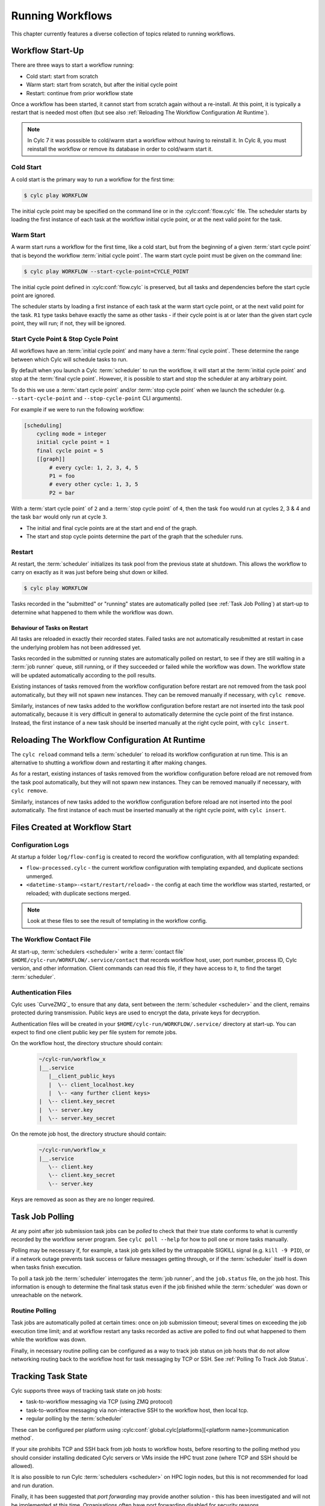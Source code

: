 .. _RunningWorkflows:

Running Workflows
=================

.. TODO - platformise

This chapter currently features a diverse collection of topics related
to running workflows.

.. _WorkflowStartUp:

Workflow Start-Up
-----------------

There are three ways to start a workflow running:

* Cold start: start from scratch
* Warm start: start from scratch, but after the initial cycle point
* Restart: continue from prior workflow state

Once a workflow has been started, it cannot start from scratch again without a
re-install. At this point, it is typically a restart that is needed most
often (but see also :ref:`Reloading The Workflow Configuration At Runtime`).

.. note::

   In Cylc 7 it was posssible to cold/warm start a workflow without having to
   reinstall it. In Cylc 8, you must reinstall the workflow or remove its
   database in order to cold/warm start it.

.. _Cold Start:

Cold Start
^^^^^^^^^^

A cold start is the primary way to run a workflow for the first time:

.. code-block:: console

   $ cylc play WORKFLOW

The initial cycle point may be specified on the command line or in the :cylc:conf:`flow.cylc`
file. The scheduler starts by loading the first instance of each task at the
workflow initial cycle point, or at the next valid point for the task.

.. _Warm Start:

Warm Start
^^^^^^^^^^

A warm start runs a workflow for the first time, like a cold start,
but from the beginning of a given :term:`start cycle point` that is beyond the
workflow :term:`initial cycle point`. The warm start cycle point must be given
on the command line:

.. code-block:: console

   $ cylc play WORKFLOW --start-cycle-point=CYCLE_POINT

The initial cycle point defined in :cylc:conf:`flow.cylc` is preserved, but
all tasks and dependencies before the start cycle point are ignored.

The scheduler starts by loading a first instance of each task at the warm
start cycle point, or at the next valid point for the task.
``R1`` type tasks behave exactly the same as other tasks - if their
cycle point is at or later than the given start cycle point, they will run; if
not, they will be ignored.

.. _start_stop_cycle_point:

Start Cycle Point & Stop Cycle Point
^^^^^^^^^^^^^^^^^^^^^^^^^^^^^^^^^^^^

All workflows have an :term:`initial cycle point` and many have a
:term:`final cycle point`. These determine the range between which Cylc will
schedule tasks to run.

By default when you launch a Cylc :term:`scheduler` to run the workflow,
it will start at the :term:`initial cycle point` and stop at the
:term:`final cycle point`. However, it is possible to start and stop the
scheduler at any arbitrary point.

To do this we use a :term:`start cycle point` and/or :term:`stop cycle point`
when we launch the scheduler
(e.g. ``--start-cycle-point`` and ``--stop-cycle-point`` CLI arguments).

For example if we were to run the following workflow:

.. code-block:: cylc

   [scheduling]
       cycling mode = integer
       initial cycle point = 1
       final cycle point = 5
       [[graph]]
           # every cycle: 1, 2, 3, 4, 5
           P1 = foo
           # every other cycle: 1, 3, 5
           P2 = bar

With a :term:`start cycle point` of ``2`` and a :term:`stop cycle point` of
``4``, then the task ``foo`` would run at cycles 2, 3 & 4 and the task ``bar``
would only run at cycle ``3``.

.. image:: ../../img/initial-start-stop-final-cp.svg
   :align: center

* The initial and final cycle points are at the start and end of the graph.
* The start and stop cycle points determine the part of the graph that the scheduler runs.


.. _RestartingWorkflows:

Restart
^^^^^^^

At restart, the :term:`scheduler` initializes its task pool from the previous
state at shutdown. This allows the workflow to carry on exactly as it was just
before being shut down or killed.

.. code-block:: console

   $ cylc play WORKFLOW

Tasks recorded in the "submitted" or "running" states are automatically polled
(see :ref:`Task Job Polling`) at start-up to determine what happened to
them while the workflow was down.


Behaviour of Tasks on Restart
"""""""""""""""""""""""""""""

All tasks are reloaded in exactly their recorded states. Failed tasks are
not automatically resubmitted at restart in case the underlying problem has not
been addressed yet.

Tasks recorded in the submitted or running states are automatically polled on
restart, to see if they are still waiting in a :term:`job runner` queue, still running, or
if they succeeded or failed while the workflow was down. The workflow state will be
updated automatically according to the poll results.

Existing instances of tasks removed from the workflow configuration before restart
are not removed from the task pool automatically, but they will not spawn new
instances. They can be removed manually if necessary,
with ``cylc remove``.

Similarly, instances of new tasks added to the workflow configuration before
restart are not inserted into the task pool automatically, because it is
very difficult in general to automatically determine the cycle point of
the first instance. Instead, the first instance of a new task should be
inserted manually at the right cycle point, with ``cylc insert``.


.. _Reloading The Workflow Configuration At Runtime:

Reloading The Workflow Configuration At Runtime
-----------------------------------------------

The ``cylc reload`` command tells a :term:`scheduler` to reload its
workflow configuration at run time. This is an alternative to shutting a
workflow down and restarting it after making changes.

As for a restart, existing instances of tasks removed from the workflow
configuration before reload are not removed from the task pool
automatically, but they will not spawn new instances. They can be removed
manually if necessary, with ``cylc remove``.

Similarly, instances of new tasks added to the workflow configuration before
reload are not inserted into the pool automatically. The first instance of each
must be inserted manually at the right cycle point, with ``cylc insert``.


Files Created at Workflow Start
-------------------------------

Configuration Logs
^^^^^^^^^^^^^^^^^^

At startup a folder ``log/flow-config`` is created to record the workflow configuration,
with all templating expanded:

- ``flow-processed.cylc`` - the current workflow configuration
  with templating expanded, and duplicate sections unmerged.
- ``<datetime-stamp>-<start/restart/reload>`` - the config at each time the workflow
  was started, restarted, or reloaded; with duplicate sections merged.

.. note::

   Look at these files to see the result of templating in the workflow config.


.. _The Workflow Contact File:

The Workflow Contact File
^^^^^^^^^^^^^^^^^^^^^^^^^

At start-up, :term:`schedulers <scheduler>` write a :term:`contact file`
``$HOME/cylc-run/WORKFLOW/.service/contact`` that records workflow host,
user, port number, process ID, Cylc version, and other information. Client
commands can read this file, if they have access to it, to find the target
:term:`scheduler`.


.. _Authentication Files:

Authentication Files
^^^^^^^^^^^^^^^^^^^^

Cylc uses `CurveZMQ`_ to ensure that
any data, sent between the :term:`scheduler <scheduler>` and the client,
remains protected during transmission. Public keys are used to encrypt the
data, private keys for decryption.

Authentication files will be created in your
``$HOME/cylc-run/WORKFLOW/.service/`` directory at start-up. You can expect to
find one client public key per file system for remote jobs.

On the workflow host, the directory structure should contain:

   .. code-block:: none

         ~/cylc-run/workflow_x
         |__.service
            |__client_public_keys
            |  \-- client_localhost.key
            |  \-- <any further client keys>
         |  \-- client.key_secret
         |  \-- server.key
         |  \-- server.key_secret

On the remote job host, the directory structure should contain:

   .. code-block:: none

         ~/cylc-run/workflow_x
         |__.service
            \-- client.key
            \-- client.key_secret
            \-- server.key

Keys are removed as soon as they are no longer required.


.. _Task Job Polling:

Task Job Polling
----------------

At any point after job submission task jobs can be *polled* to check that
their true state conforms to what is currently recorded by the workflow server
program. See ``cylc poll --help`` for how to poll one or more tasks
manually.

Polling may be necessary if, for example, a task job gets killed by the
untrappable SIGKILL signal (e.g. ``kill -9 PID``), or if a network
outage prevents task success or failure messages getting through, or if the
:term:`scheduler` itself is down when tasks finish execution.

To poll a task job the :term:`scheduler` interrogates the
:term:`job runner`, and the ``job.status`` file, on the job host. This
information is enough to determine the final task status even if the
job finished while the :term:`scheduler` was down or unreachable on
the network.


Routine Polling
^^^^^^^^^^^^^^^

Task jobs are automatically polled at certain times: once on job submission
timeout; several times on exceeding the job execution time limit; and at workflow
restart any tasks recorded as active are polled
to find out what happened to them while the workflow was down.

Finally, in necessary routine polling can be configured as a way to track job
status on job hosts that do not allow networking routing back to the workflow host
for task messaging by TCP or SSH. See :ref:`Polling To Track Job Status`.


.. _TaskComms:

Tracking Task State
-------------------

Cylc supports three ways of tracking task state on job hosts:

- task-to-workflow messaging via TCP (using ZMQ protocol)
- task-to-workflow messaging via non-interactive SSH to the workflow host, then
  local tcp.
- regular polling by the :term:`scheduler`

These can be configured per platform using
:cylc:conf:`global.cylc[platforms][<platform name>]communication method`.

If your site prohibits TCP and SSH back from job hosts to
workflow hosts, before resorting to the polling method you should
consider installing dedicated Cylc servers or
VMs inside the HPC trust zone (where TCP and SSH should be allowed).

It is also possible to run Cylc :term:`schedulers <scheduler>` on HPC login
nodes, but this is not recommended for load and run duration.

Finally, it has been suggested that *port forwarding* may provide another
solution - this has been investigated and will not be implemented at this time.
Organisations often have port forwarding disabled for security reasons.

.. note::
   It is recommended that you use platform configuration within your workflows
   :cylc:conf:`flow.cylc[runtime][<namespace>]platform`, rather than the
   deprecated ``host`` setting to ensure the intended task communication method
   is applied.

TCP Task Messaging
^^^^^^^^^^^^^^^^^^

Task job wrappers automatically invoke ``cylc message`` to report
progress back to the :term:`scheduler` when they begin executing,
at normal exit (success) and abnormal exit (failure).

By default the messaging occurs via an authenticated, TCP connection to the
:term:`scheduler` using the ZMQ protocol.
This is the preferred task communications method - it is efficient and direct.

Schedulers automatically install workflow :term:`contact information
<contact file>` and credentials on job hosts. Users only need to do this
manually for remote access to workflows on other hosts, or workflows owned by other
users - see :ref:`RemoteControl`.

SSH Task Communication
^^^^^^^^^^^^^^^^^^^^^^
Cylc can be configured to re-invoke task messaging commands on the workflow
host via non-interactive SSH (from job platform to workflow host).

User-invoked client commands have been automatically enabled to support this
method of communication, when
:cylc:conf:`global.cylc[platforms][<platform name>]communication method` is
configured to ``ssh``.

This is less efficient than direct ZMQ protocol messaging, but it may be useful at
sites where the ZMQ ports are blocked but non-interactive SSH is allowed.

.. warning::

   Ensure SSH keys are in place for the remote task platform(s) before enabling
   this feature. Failure to do so, will result in
   ``Host key verification failed`` error.


.. _Polling To Track Job Status:

Polling to Track Job Status
^^^^^^^^^^^^^^^^^^^^^^^^^^^

Schedulers can actively poll task jobs at configurable intervals,
via non-interactive SSH to the job host.

Polling is the least efficient task communications method because task state is
updated only at intervals, not when task events actually occur. However, it
may be needed at sites that do not allow TCP or non-interactive SSH from job
host to workflow host.

Be careful to avoid spamming task hosts with polling commands. Each poll
opens (and then closes) a new SSH connection.

Polling intervals are configurable under :cylc:conf:`[runtime]` because
they should may depend on the expected execution time. For instance, a
task that typically takes an hour to run might be polled every 10
minutes initially, and then every minute toward the end of its run.
Interval values are used in turn until the last value, which is used
repeatedly until finished:

.. TODO - platformise this example

.. code-block:: cylc

   [runtime]
       [[foo]]
           # poll every minute in the 'submitted' state:
           submission polling intervals = PT1M

           # poll one minute after foo starts running, then every 10
           # minutes for 50 minutes, then every minute until finished:
           execution polling intervals = PT1M, 5*PT10M, PT1M

.. cylc-scope:: global.cylc[platforms][<platform name>]

A list of intervals with optional multipliers can be used for both submission
and execution polling, although a single value is probably sufficient for
submission polling. If these items are not configured default values from
site and user global config will be used for
:cylc:conf:`communication method = polling`; polling is not done by default
under the other task communications methods (but it can still be used
if you like).

.. cylc-scope::


.. _ConnectionAuthentication:

Client-Server Interaction
-------------------------

Schedulers listen on dedicated network ports for
TCP communications from Cylc clients (task jobs and user-invoked commands)

Use ``cylc scan`` to see which workflows are listening on which ports on
scanned hosts.

Cylc generates public-private key pairs on the workflow server and job hosts
which are used for authentication.


.. _RemoteControl:

Remote Control
--------------

Cylc client programs connect to running workflows using information stored in
the :term:`contact file` in the workflow :term:`run directory`.

This means that Cylc can interact with workflows running on another host provided
that they share the filesystem on which the :term:`cylc-run directory`
(``cylc-run``) is located.

If the hosts do not share a filesystem you must use SSH when calling Cylc client
commands.


Task States Explained
---------------------

As a workflow runs, its task proxies may pass through the following states:

- **waiting** - still waiting for prerequisites (e.g. dependence on
  other tasks, and clock triggers) to be satisfied.
- **queued** - ready to run (prerequisites satisfied) but
  temporarily held back by an *internal cylc queue*
  (see :ref:`InternalQueues`).
- **ready** - ready to run (prerequisites satisfied) and
  handed to cylc's job submission sub-system.
- **submitted** - submitted to run, but not executing yet
  (could be waiting in an external :term:`job runner` queue).
- **submit-failed** - job submission failed *or*
  submitted job killed (cancelled) before commencing execution.
- **submit-retrying** - job submission failed, but a submission retry
  was configured. Will only enter the *submit-failed* state if all
  configured submission retries are exhausted.
- **running** - currently executing (a *task started*
  message was received, or the task polled as running).
- **succeeded** - finished executing successfully (a *task
  succeeded* message was received, or the task polled as succeeded).
- **failed** - aborted execution due to some error condition (a
  *task failed* message was received, or the task polled as failed).
- **retrying** - job execution failed, but an execution retry
  was configured. Will only enter the *failed* state if all configured
  execution retries are exhausted.
- **runahead** - will not have prerequisites checked (and so
  automatically held, in effect) until the rest of the workflow catches up
  sufficiently. The amount of runahead allowed is configurable - see
  :ref:`RunaheadLimit`.
- **expired** - will not be submitted to run, due to falling too far
  behind the wall-clock relative to its cycle point -
  see :ref:`ClockExpireTasks`.


.. _Managing External Command Execution:

Managing External Command Execution
-----------------------------------

Job submission commands, event handlers, and job poll and kill commands, are
executed by the :term:`scheduler` in a "pool" of asynchronous
subprocesses, in order to avoid blocking the workflow process. The process pool
is actively managed to limit it to a configurable size, using
:cylc:conf:`global.cylc[scheduler]process pool size`.
Custom event handlers should be lightweight and quick-running because they
will tie up a process pool member until they complete, and the workflow will
appear to stall if the pool is saturated with long-running processes.
However, to guard against rogue commands that hang indefinitely, processes
are killed after a configurable timeout
(:cylc:conf:`global.cylc[scheduler]process pool timeout`).
All process kills are
logged by the :term:`scheduler`. For killed job submissions the associated
tasks also go to the *submit-failed* state.


.. _PreemptionHPC:

Handling Job Preemption
-----------------------

Some HPC facilities allow job preemption: the resource manager can kill
or suspend running low priority jobs in order to make way for high
priority jobs. The preempted jobs may then be automatically restarted
by the resource manager, from the same point (if suspended) or requeued
to run again from the start (if killed).

Suspended jobs will poll as still running (their job status file says they
started running, and they still appear in the resource manager queue).
Loadleveler jobs that are preempted by kill-and-requeue ("job vacation") are
automatically returned to the submitted state by Cylc. This is possible
because Loadleveler sends the SIGUSR1 signal before SIGKILL for preemption.
Other :term:`job runners <job runner>` just send SIGTERM before SIGKILL as normal, so Cylc
cannot distinguish a preemption job kill from a normal job kill. After this the
job will poll as failed (correctly, because it was killed, and the job status
file records that). To handle this kind of preemption automatically you could
use a task failed or retry event handler that queries the job runner queue
(after an appropriate delay if necessary) and then, if the job has been
requeued, uses ``cylc reset`` to reset the task to the submitted state.


.. _cylc-broadcast:

Cylc Broadcast
--------------

The ``cylc broadcast`` command overrides :cylc:conf:`[runtime]`
settings in a running workflow. This can
be used to communicate information to downstream tasks by broadcasting
environment variables (communication of information from one task to
another normally takes place via the filesystem, i.e. the input/output
file relationships embodied in inter-task dependencies). Variables (and
any other runtime settings) may be broadcast to all subsequent tasks,
or targeted specifically at a specific task, all subsequent tasks with a
given name, or all tasks with a given cycle point; see broadcast command help
for details.

Broadcast settings targeted at a specific task ID or cycle point expire and
are forgotten as the workflow moves on. Un-targeted variables and those
targeted at a task name persist throughout the workflow run, even across
restarts, unless manually cleared using the broadcast command - and so
should be used sparingly.


.. _SimulationMode:

Simulating Workflow Behaviour
-----------------------------

Several workflow run modes allow you to simulate workflow behaviour quickly without
running the workflow's real jobs - which may be long-running and resource-hungry:

dummy mode
   Runs tasks as background jobs on configured job hosts.

   This simulates scheduling, job host connectivity, and generates all job
   files on workflow and job hosts.
dummy-local mode
   Runs real tasks as background jobs on the workflow host, which allows
   dummy-running workflows from other sites.

   This simulates scheduling and generates all job files on the workflow host.
simulation mode
   Does not run any real tasks.

   This simulates scheduling without generating any job files.

Set the run mode (default ``live``) on the command line:

.. code-block:: console

   $ cylc play --mode=dummy WORKFLOW

You can get specified tasks to fail in these modes, for more flexible workflow
testing. See cylc:conf:`[runtime][<namespace>][simulation]`.


Proportional Simulated Run Length
^^^^^^^^^^^^^^^^^^^^^^^^^^^^^^^^^

If :cylc:conf:`[runtime][<namespace>]execution time limit` is set, Cylc
divides it by :cylc:conf:`[runtime][<namespace>][simulation]speedup factor` to compute simulated task
run lengths.


Limitations Of Workflow Simulation
^^^^^^^^^^^^^^^^^^^^^^^^^^^^^^^^^^

Dummy mode ignores :term:`job runner` settings because Cylc does not know which
job resource directives (requested memory, number of compute nodes, etc.) would
need to be changed for the dummy jobs. If you need to dummy-run jobs on a
job runner manually comment out ``script`` items and modify
directives in your live workflow, or else use a custom live mode test workflow.

.. note::

   The dummy modes ignore all configured task ``script`` items
   including ``init-script``. If your ``init-script`` is required
   to run even blank/empty tasks on a job host, note that host environment
   setup should be done elsewhere.


Restarting Workflows With A Different Run Mode?
^^^^^^^^^^^^^^^^^^^^^^^^^^^^^^^^^^^^^^^^^^^^^^^

The run mode is recorded in the workflow run database files. Cylc will not let
you *restart* a non-live mode workflow in live mode, or vice versa. To
test a live workflow in simulation mode just take a quick copy of it and run the
the copy in simulation mode.


.. _AutoRefTests:

Automated Reference Test Workflows
----------------------------------

Reference tests are finite-duration workflow runs that abort with non-zero
exit status if any of the following conditions occur (by default):

- cylc fails
- any task fails
- the workflow times out (e.g. a task dies without reporting failure)
- a nominated shutdown event handler exits with error status

When a reference test workflow shuts down, it compares task triggering
information (what triggers off what at run time) in the test run workflow
log to that from an earlier reference run, disregarding the timing and
order of events - which can vary according to the external queueing
conditions, runahead limit, and so on.

To prepare a reference log for a workflow, run it with the
``--reference-log`` option, and manually verify the
correctness of the reference run.

To reference test a workflow, just run it (in dummy mode for the most
comprehensive test without running real tasks) with the
``--reference-test`` option.

A battery of automated reference tests is used to test cylc before
posting a new release version. Reference tests can also be used to check that
a cylc upgrade will not break your own complex
workflows - the triggering check will catch any bug that causes a task to
run when it shouldn't, for instance; even in a dummy mode reference
test the full task job script (sans ``script`` items) executes on the
proper task host by the proper :term:`job runner`.

Reference tests can be configured with the following settings:

.. code-block:: cylc

   [scheduler]
       [[reference test]]
           expected task failures = t1.1


Roll-your-own Reference Tests
^^^^^^^^^^^^^^^^^^^^^^^^^^^^^

If the default reference test is not sufficient for your needs, firstly
note that you can override the default shutdown event handler, and
secondly that the ``--reference-test`` option is merely a short
cut to the following :cylc:conf:`flow.cylc` settings which can also be set manually if
you wish:

.. code-block:: cylc

   [scheduler]
       [[events]]
           timeout = PT5M
           abort if shutdown handler fails = True
           abort on timeout = True


.. _Workflow Server Logs:

Workflow Server Logs
--------------------

Each workflow maintains its own log of time-stamped events in the
:term:`workflow log directory` (``$HOME/cylc-run/WORKFLOW-NAME/log/workflow/``).

The information logged here includes:

- Event timestamps, at the start of each line
- Workflow server host, port and process ID
- Workflow initial and final cycle points
- Workflow start type (i.e. cold start, warn start, restart)
- Task events (task started, succeeded, failed, etc.)
- Workflow stalled warnings.
- Client commands (e.g. ``cylc hold``)
- Job IDs.
- Information relating to the remote file installation, contained in a
  separate log file, the ``file-installation-log``.

.. note::

   Workflow log files are primarily intended for human eyes. If you need
   to have an external system to monitor workflow events automatically,
   interrogate the sqlite *workflow run database*
   (see :ref:`Workflow Run Databases`) rather than parse the log files.


.. _Workflow Run Databases:

Workflow Run Databases
----------------------

Schedulers maintain two ``sqlite`` databases to record
information on run history:

.. code-block:: console

   $HOME/cylc-run/WORKFLOW-NAME/log/db  # public workflow DB
   $HOME/cylc-run/WORKFLOW-NAME/.service/db  # private workflow DB

The private DB is for use only by the :term:`scheduler`. The identical
public DB is provided for use by external commands such as
``cylc workflow-state``, and ``cylc report-timings``.
If the public DB gets locked for too long by
an external reader, the :term:`scheduler` will eventually delete it and
replace it with a new copy of the private DB, to ensure that both correctly
reflect the workflow state.

You can interrogate the public DB with the ``sqlite3`` command line tool,
the ``sqlite3`` module in the Python standard library, or any other
sqlite interface.

.. code-block:: console

   $ sqlite3 ~/cylc-run/foo/log/db << _END_
   > .headers on
   > select * from task_events where name is "foo";
   > _END_
   name|cycle|time|submit_num|event|message
   foo|1|2017-03-12T11:06:09Z|1|submitted|
   foo|1|2017-03-12T11:06:09Z|1|output completed|started
   foo|1|2017-03-12T11:06:09Z|1|started|
   foo|1|2017-03-12T11:06:19Z|1|output completed|succeeded
   foo|1|2017-03-12T11:06:19Z|1|succeeded|

The diagram shown below contains the database tables, their columns,
and how the tables are related to each other. For more details on how
to interpret the diagram, refer to the
`Entity–relationship model Wikipedia article <https://en.wikipedia.org/wiki/Entity%E2%80%93relationship_model>`_.

.. cylc-db-graph::
   :align: center


.. _auto-stop-restart:

Auto Stop-Restart
-----------------

Cylc has the ability to automatically stop workflows running on a particular host
and optionally, restart them on a different host.
This is useful if a host needs to be taken off-line e.g. for
scheduled maintenance.

See :py:mod:`cylc.flow.main_loop.auto_restart` for details.


.. _Alternate Run Directories:

Alternate Run Directories
-------------------------

The ``cylc install`` command normally creates a worflow run directory at
the standard location ``~/cylc-run/<WORKFLOW-NAME>/``. Configure the run
directory in the ``global.cylc`` file: :cylc:conf:`global.cylc[install][symlink dirs]`.

This may be useful for quick-running :ref:`Sub-Workflows` that generate large
numbers of files - you could put their run directories on fast local disk or
RAM disk, for performance and housekeeping reasons.


.. _Sub-Workflows:

Sub-Workflows
-------------

A single Cylc workflow can configure multiple cycling sequences in the graph,
but cycles can't be nested. If you need *cycles within cycles* - e.g. to
iterate over many files generated by each run of a cycling task - current
options are:

- parameterize the sub-cycles

  - this is easy but it makes more tasks-per-cycle, which is the primary
    determinant of workflow size and scheduler efficiency (this has a much
    smaller impact from Cylc 8 on, however).

- run a separate cycling workflow over the sub-cycle, inside a main-workflow
  task, for each main-workflow cycle point - i.e. use **sub-workflows**

  - this is very efficient, but monitoring and run-directory housekeeping may
    be more difficult because it creates multiple workflows and run directories

Sub-workflows must be started with ``--no-detach`` so that the containing task
does not finish until the sub-workflow does, and they should be non-cycling
or have a ``final cycle point`` so they don't keep on running indefinitely.

Sub-workflow names should normally incorporate the main-workflow cycle point (use
``$CYLC_TASK_CYCLE_POINT`` in the ``cylc play`` command line to start the
sub-workflow), so that successive sub-workflows can run concurrently if necessary and
do not compete for the same workflow run directory. This will generate a new
sub-workflow run directory for every main-workflow cycle point, so you may want to
put housekeeping tasks in the main workflow to extract the useful products from each
sub-workflow run and then delete the sub-workflow run directory.

For quick-running sub-workflows that generate large numbers of files, consider
using :ref:`Alternate Run Directories` for better performance and easier housekeeping.


